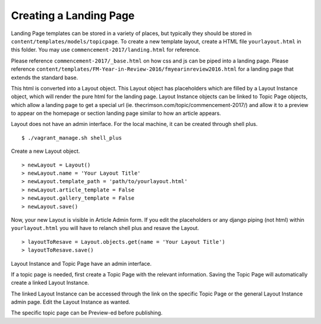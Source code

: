 Creating a  Landing Page
=====================

Landing Page templates can be stored in a variety of places, but typically they should be stored in ``content/templates/models/topicpage``. To create a new template layout, create a HTML file ``yourlayout.html`` in this folder. You may use ``commencement-2017/landing.html`` for reference.

Please reference ``commencement-2017/_base.html`` on how css and js can be piped into a landing page.
Please reference ``content/templates/FM-Year-in-Review-2016/fmyearinreview2016.html`` for a landing page that extends the standard base.

This html is converted into a Layout object. This Layout object has placeholders which are filled by a Layout Instance object, which will render the pure html for the landing page. Layout Instance objects can be linked to Topic Page objects, which allow a landing page to get a special url (ie. thecrimson.com/topic/commencement-2017/) and allow it to a preview to appear on the homepage or section landing page similar to how an article appears.


Layout does not have an admin interface. For the local machine, it can be created through shell plus. ::

	 $ ./vagrant_manage.sh shell_plus

Create a new Layout object. ::

	 > newLayout = Layout()
	 > newLayout.name = 'Your Layout Title'
	 > newLayout.template_path = 'path/to/yourlayout.html'
	 > newLayout.article_template = False
	 > newLayout.gallery_template = False
	 > newLayout.save()

Now,
your new Layout is visible in Article Admin form. If you edit the placeholders or any django piping (not html) within ``yourlayout.html`` you will have to relanch shell plus and resave the Layout. ::
   > layoutToResave = Layout.objects.get(name = 'Your Layout Title')
   > layoutToResave.save()

Layout Instance and Topic Page have an admin interface.

If a topic page is needed, first create a Topic Page with the relevant information. Saving the Topic Page will automatically create a linked Layout Instance.

The linked Layout Instance can be accessed through the link on the specific Topic Page or the general Layout Instance admin page. Edit the Layout Instance as wanted.

The specific topic page can be Preview-ed before publishing.
